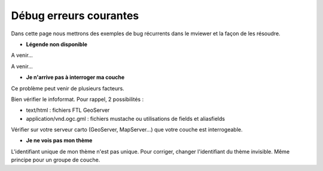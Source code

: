 .. Authors : 
.. mviewer team

.. _configdebug:

Débug erreurs courantes
======================


Dans cette page nous mettrons des exemples de bug récurrents dans le mviewer et la façon de les résoudre.

* **Légende non disponible**

.. image:: ../_images/dev/config_debug/legende_non_disponible.png
              :alt: Légende non disponible
              :align: left

A venir...

A venir...


* **Je n'arrive pas à interroger ma couche**

Ce problème peut venir de plusieurs facteurs.

Bien vérifier le infoformat. Pour rappel, 2 possibilités :

* text/html : fichiers FTL GeoServer

* application/vnd.ogc.gml : fichiers mustache ou utilisations de fields et aliasfields

Vérifier sur votre serveur carto (GeoServer, MapServer...) que votre couche est interrogeable.

* **Je ne vois pas mon thème**

L'identifiant unique de mon thème n'est pas unique. Pour corriger, changer l'identifiant du thème invisible.
Même principe pour un groupe de couche.
